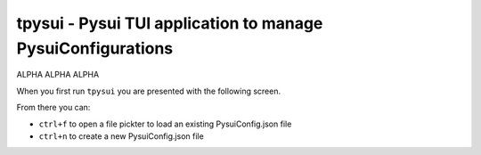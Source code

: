 =============================================================
tpysui - Pysui TUI application to manage PysuiConfigurations
=============================================================

ALPHA ALPHA ALPHA

When you first run ``tpysui`` you are presented with the following screen.

From there you can:

* ``ctrl+f`` to open a file pickter to load an existing PysuiConfig.json file
* ``ctrl+n`` to create a new PysuiConfig.json file

.. image:: ./main_screen.png
   :width: 800px
   :height: 800px
   :alt: Alternative text
